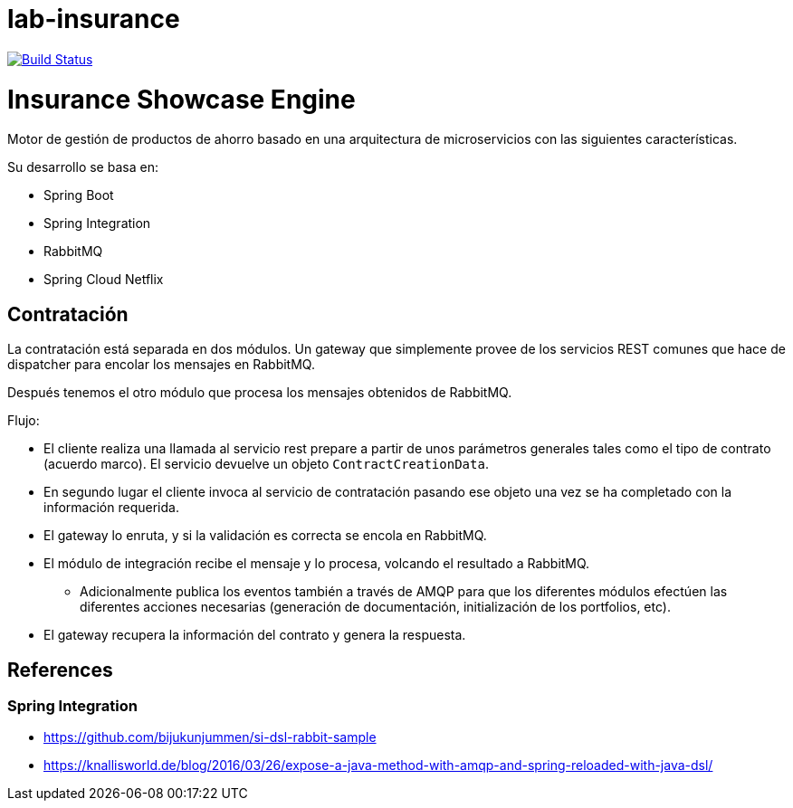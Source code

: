 # lab-insurance

image:https://travis-ci.org/labcabrera/lab-insurance.svg?branch=master["Build Status", link="https://travis-ci.org/labcabrera/lab-insurance"]

= Insurance Showcase Engine

Motor de gestión de productos de ahorro basado en una arquitectura de microservicios con las siguientes
características.

Su desarrollo se basa en:

* Spring Boot
* Spring Integration
* RabbitMQ
* Spring Cloud Netflix

== Contratación

La contratación está separada en dos módulos. Un gateway que simplemente provee de los servicios REST
comunes que hace de dispatcher para encolar los mensajes en RabbitMQ.

Después tenemos el otro módulo que procesa los mensajes obtenidos de RabbitMQ.

Flujo:

* El cliente realiza una llamada al servicio rest prepare a partir de unos parámetros generales tales
como el tipo de contrato (acuerdo marco). El servicio devuelve un objeto `ContractCreationData`.
* En segundo lugar el cliente invoca al servicio de contratación pasando ese objeto una vez se
ha completado con la información requerida.
* El gateway lo enruta, y si la validación es correcta se encola en RabbitMQ.
* El módulo de integración recibe el mensaje y lo procesa, volcando el resultado a RabbitMQ.
** Adicionalmente publica los eventos también a través de AMQP para que los diferentes módulos
efectúen las diferentes acciones necesarias (generación de documentación, initialización de los
portfolios, etc).
* El gateway recupera la información del contrato y genera la respuesta.

== References

=== Spring Integration

* https://github.com/bijukunjummen/si-dsl-rabbit-sample
* https://knallisworld.de/blog/2016/03/26/expose-a-java-method-with-amqp-and-spring-reloaded-with-java-dsl/